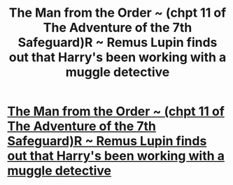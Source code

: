 #+TITLE: The Man from the Order ~ (chpt 11 of The Adventure of the 7th Safeguard)R ~ Remus Lupin finds out that Harry's been working with a muggle detective

* [[https://charlotteannrose.wordpress.com/2017/06/16/sherlock-holmes-chpt11-the-man-from-the-order/][The Man from the Order ~ (chpt 11 of The Adventure of the 7th Safeguard)R ~ Remus Lupin finds out that Harry's been working with a muggle detective]]
:PROPERTIES:
:Author: RosaN7
:Score: 1
:DateUnix: 1497661571.0
:DateShort: 2017-Jun-17
:END:
